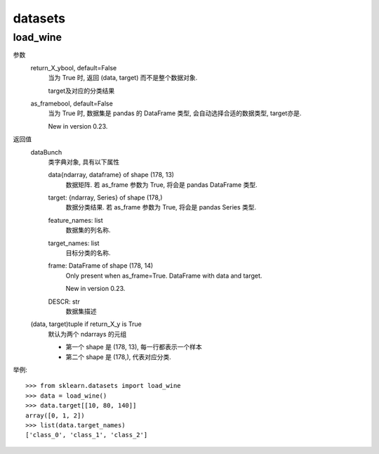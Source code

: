 ================================
datasets
================================


.. post:: 2023-03-03 23:21:31
  :tags: python, python三方库, scikit-learn, API
  :category: 后端
  :author: YanQue
  :location: CD
  :language: zh-cn


load_wine
================================

.. function:: sklearn.datasets.load_wine(*, return_X_y=False, as_frame=False)[source]

  加载并返回 Wine 数据集 (一个经典的多分类的数据集)

  参考: `<https://scikit-learn.org/stable/modules/generated/sklearn.datasets.load_wine.html>`_

参数
  return_X_ybool, default=False
    当为 True 时, 返回  (data, target) 而不是整个数据对象.

    target及对应的分类结果

  as_framebool, default=False
    当为 True 时, 数据集是 pandas 的 DataFrame 类型, 会自动选择合适的数据类型, target亦是.

    New in version 0.23.

返回值
  dataBunch
    类字典对象, 具有以下属性

    data{ndarray, dataframe} of shape (178, 13)
      数据矩阵. 若 as_frame 参数为 True, 将会是 pandas DataFrame 类型.
    target: {ndarray, Series} of shape (178,)
      数据分类结果. 若 as_frame 参数为 True, 将会是 pandas Series 类型.
    feature_names: list
      数据集的列名称.
    target_names: list
      目标分类的名称.
    frame: DataFrame of shape (178, 14)
      Only present when as_frame=True. DataFrame with data and target.

      New in version 0.23.
    DESCR: str
      数据集描述

  (data, target)tuple if return_X_y is True
    默认为两个 ndarrays 的元组

    - 第一个 shape 是 (178, 13), 每一行都表示一个样本
    - 第二个 shape 是 (178,), 代表对应分类.

举例::

  >>> from sklearn.datasets import load_wine
  >>> data = load_wine()
  >>> data.target[[10, 80, 140]]
  array([0, 1, 2])
  >>> list(data.target_names)
  ['class_0', 'class_1', 'class_2']

